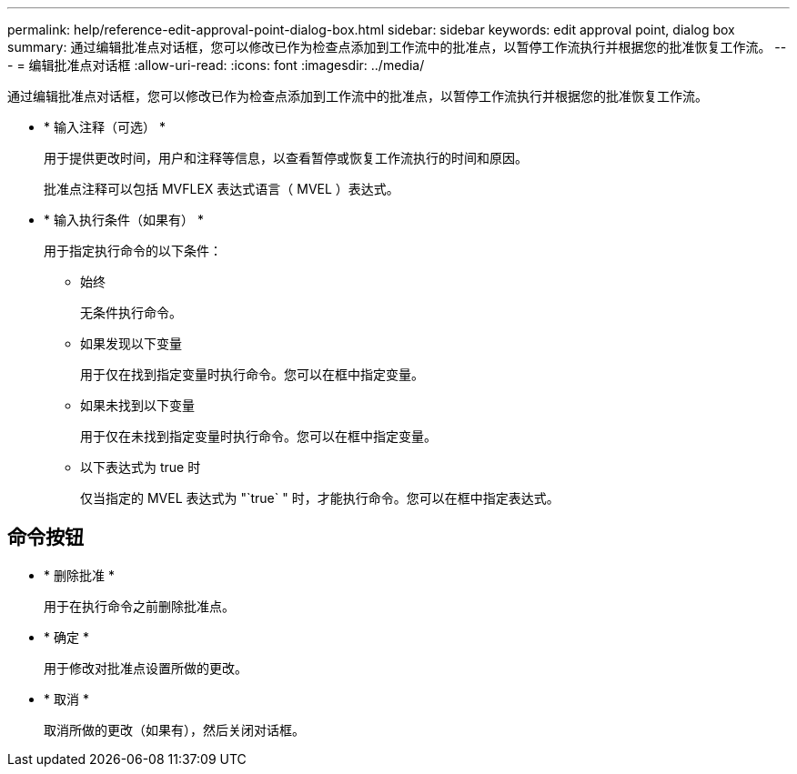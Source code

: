 ---
permalink: help/reference-edit-approval-point-dialog-box.html 
sidebar: sidebar 
keywords: edit approval point, dialog box 
summary: 通过编辑批准点对话框，您可以修改已作为检查点添加到工作流中的批准点，以暂停工作流执行并根据您的批准恢复工作流。 
---
= 编辑批准点对话框
:allow-uri-read: 
:icons: font
:imagesdir: ../media/


[role="lead"]
通过编辑批准点对话框，您可以修改已作为检查点添加到工作流中的批准点，以暂停工作流执行并根据您的批准恢复工作流。

* * 输入注释（可选） *
+
用于提供更改时间，用户和注释等信息，以查看暂停或恢复工作流执行的时间和原因。

+
批准点注释可以包括 MVFLEX 表达式语言（ MVEL ）表达式。

* * 输入执行条件（如果有） *
+
用于指定执行命令的以下条件：

+
** 始终
+
无条件执行命令。

** 如果发现以下变量
+
用于仅在找到指定变量时执行命令。您可以在框中指定变量。

** 如果未找到以下变量
+
用于仅在未找到指定变量时执行命令。您可以在框中指定变量。

** 以下表达式为 true 时
+
仅当指定的 MVEL 表达式为 "`true` " 时，才能执行命令。您可以在框中指定表达式。







== 命令按钮

* * 删除批准 *
+
用于在执行命令之前删除批准点。

* * 确定 *
+
用于修改对批准点设置所做的更改。

* * 取消 *
+
取消所做的更改（如果有），然后关闭对话框。


